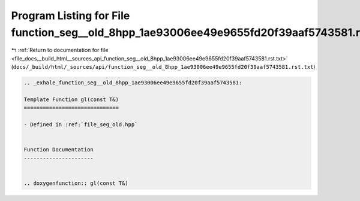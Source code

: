 
.. _program_listing_file_docs__build_html__sources_api_function_seg__old_8hpp_1ae93006ee49e9655fd20f39aaf5743581.rst.txt:

Program Listing for File function_seg__old_8hpp_1ae93006ee49e9655fd20f39aaf5743581.rst.txt
==========================================================================================

|exhale_lsh| :ref:`Return to documentation for file <file_docs__build_html__sources_api_function_seg__old_8hpp_1ae93006ee49e9655fd20f39aaf5743581.rst.txt>` (``docs/_build/html/_sources/api/function_seg__old_8hpp_1ae93006ee49e9655fd20f39aaf5743581.rst.txt``)

.. |exhale_lsh| unicode:: U+021B0 .. UPWARDS ARROW WITH TIP LEFTWARDS

.. code-block:: cpp

   .. _exhale_function_seg__old_8hpp_1ae93006ee49e9655fd20f39aaf5743581:
   
   Template Function gl(const T&)
   ==============================
   
   - Defined in :ref:`file_seg_old.hpp`
   
   
   Function Documentation
   ----------------------
   
   
   .. doxygenfunction:: gl(const T&)
